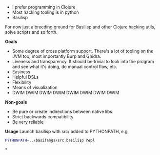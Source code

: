 - I prefer programming in Clojure
- Most hacking tooling is in python
- Basilisp

For now just a breeding ground for Basilisp and other Clojure hacking
utils, solve scripts and so forth.

*Goals*

- Some degree of cross platform support. There's a lot of tooling on
  the JVM too, most importantly Burp and Ghidra.
- Liveness and transparency. It should be trivial to look into the
  program and see what it's doing, do manual control flow, etc.
- Easiness
- Helpful DSLs
- Flexibility
- Means of visualization
- DWIM DWIM DWIM DWIM DWIM DWIM DWIM DWIM
  
*Non-goals*

- Be pure or create indirections between native libs.
- Strict backwards compatibility
- Be very reliable

*Usage*
Launch basilisp with src/ added to PYTHONPATH, e.g

#+begin_src sh
PYTHONPATH=../basifangs/src basilisp repl
#+end_src

*
